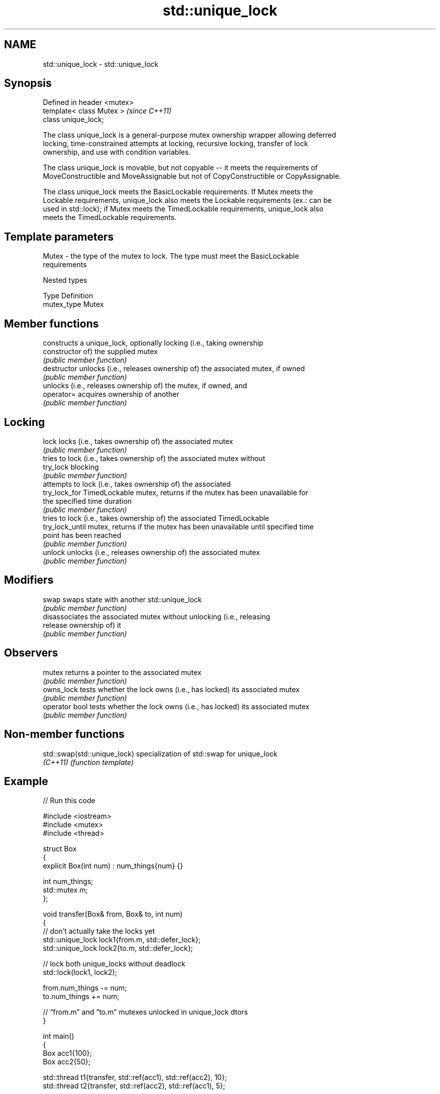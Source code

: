 .TH std::unique_lock 3 "2024.06.10" "http://cppreference.com" "C++ Standard Libary"
.SH NAME
std::unique_lock \- std::unique_lock

.SH Synopsis
   Defined in header <mutex>
   template< class Mutex >    \fI(since C++11)\fP
   class unique_lock;

   The class unique_lock is a general-purpose mutex ownership wrapper allowing deferred
   locking, time-constrained attempts at locking, recursive locking, transfer of lock
   ownership, and use with condition variables.

   The class unique_lock is movable, but not copyable -- it meets the requirements of
   MoveConstructible and MoveAssignable but not of CopyConstructible or CopyAssignable.

   The class unique_lock meets the BasicLockable requirements. If Mutex meets the
   Lockable requirements, unique_lock also meets the Lockable requirements (ex.: can be
   used in std::lock); if Mutex meets the TimedLockable requirements, unique_lock also
   meets the TimedLockable requirements.

.SH Template parameters

   Mutex - the type of the mutex to lock. The type must meet the BasicLockable
           requirements

   Nested types

   Type       Definition
   mutex_type Mutex

.SH Member functions

                  constructs a unique_lock, optionally locking (i.e., taking ownership
   constructor    of) the supplied mutex
                  \fI(public member function)\fP
   destructor     unlocks (i.e., releases ownership of) the associated mutex, if owned
                  \fI(public member function)\fP
                  unlocks (i.e., releases ownership of) the mutex, if owned, and
   operator=      acquires ownership of another
                  \fI(public member function)\fP
.SH Locking
   lock           locks (i.e., takes ownership of) the associated mutex
                  \fI(public member function)\fP
                  tries to lock (i.e., takes ownership of) the associated mutex without
   try_lock       blocking
                  \fI(public member function)\fP
                  attempts to lock (i.e., takes ownership of) the associated
   try_lock_for   TimedLockable mutex, returns if the mutex has been unavailable for
                  the specified time duration
                  \fI(public member function)\fP
                  tries to lock (i.e., takes ownership of) the associated TimedLockable
   try_lock_until mutex, returns if the mutex has been unavailable until specified time
                  point has been reached
                  \fI(public member function)\fP
   unlock         unlocks (i.e., releases ownership of) the associated mutex
                  \fI(public member function)\fP
.SH Modifiers
   swap           swaps state with another std::unique_lock
                  \fI(public member function)\fP
                  disassociates the associated mutex without unlocking (i.e., releasing
   release        ownership of) it
                  \fI(public member function)\fP
.SH Observers
   mutex          returns a pointer to the associated mutex
                  \fI(public member function)\fP
   owns_lock      tests whether the lock owns (i.e., has locked) its associated mutex
                  \fI(public member function)\fP
   operator bool  tests whether the lock owns (i.e., has locked) its associated mutex
                  \fI(public member function)\fP

.SH Non-member functions

   std::swap(std::unique_lock) specialization of std::swap for unique_lock
   \fI(C++11)\fP                     \fI(function template)\fP

.SH Example


// Run this code

 #include <iostream>
 #include <mutex>
 #include <thread>

 struct Box
 {
     explicit Box(int num) : num_things{num} {}

     int num_things;
     std::mutex m;
 };

 void transfer(Box& from, Box& to, int num)
 {
     // don't actually take the locks yet
     std::unique_lock lock1{from.m, std::defer_lock};
     std::unique_lock lock2{to.m, std::defer_lock};

     // lock both unique_locks without deadlock
     std::lock(lock1, lock2);

     from.num_things -= num;
     to.num_things += num;

     // “from.m” and “to.m” mutexes unlocked in unique_lock dtors
 }

 int main()
 {
     Box acc1{100};
     Box acc2{50};

     std::thread t1{transfer, std::ref(acc1), std::ref(acc2), 10};
     std::thread t2{transfer, std::ref(acc2), std::ref(acc1), 5};

     t1.join();
     t2.join();

     std::cout << "acc1: " << acc1.num_things << "\\n"
                  "acc2: " << acc2.num_things << '\\n';
 }

.SH Output:

 acc1: 95
 acc2: 55

   Defect reports

   The following behavior-changing defect reports were applied retroactively to
   previously published C++ standards.

      DR    Applied to              Behavior as published              Correct behavior
   LWG 2981 C++17      redundant deduction guide from                  removed
                       unique_lock<Mutex> was provided

.SH See also

   lock        locks specified mutexes, blocks if any are unavailable
   \fI(C++11)\fP     \fI(function template)\fP
   lock_guard  implements a strictly scope-based mutex ownership wrapper
   \fI(C++11)\fP     \fI(class template)\fP
   scoped_lock deadlock-avoiding RAII wrapper for multiple mutexes
   \fI(C++17)\fP     \fI(class template)\fP
   mutex       provides basic mutual exclusion facility
   \fI(C++11)\fP     \fI(class)\fP
